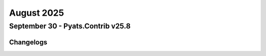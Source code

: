 August 2025
==========

September 30 - Pyats.Contrib v25.8 
------------------------




Changelogs
^^^^^^^^^^

